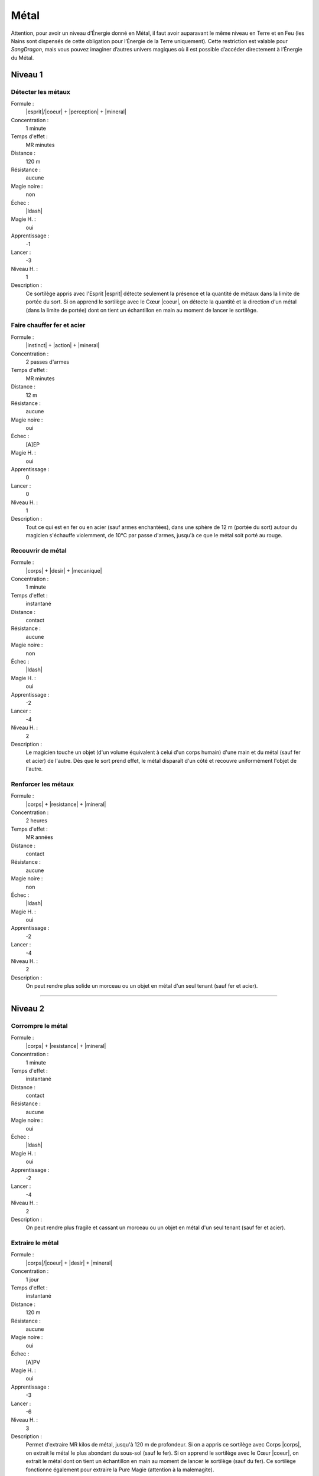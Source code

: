 
Métal
=====

Attention, pour avoir un niveau d’Énergie donné en Métal, il faut avoir
auparavant le même niveau en Terre et en Feu (les Nains sont dispensés de cette
obligation pour l’Énergie de la Terre uniquement). Cette restriction est
valable pour *SangDragon*, mais vous pouvez imaginer d’autres univers magiques
où il est possible d’accéder directement à l’Énergie du Métal.

Niveau 1
--------

Détecter les métaux
^^^^^^^^^^^^^^^^^^^

Formule :
    |esprit|/|coeur| + |perception| + |mineral|
Concentration :
    1 minute
Temps d'effet :
    MR minutes
Distance :
    120 m
Résistance :
    aucune
Magie noire :
    non
Échec :
    |ldash|
Magie H. :
    oui
Apprentissage :
    -1
Lancer :
    -3
Niveau H. :
    1
Description :
    Ce sortilège appris avec l'Esprit |esprit| détecte seulement la présence et
    la quantité de métaux dans la limite de portée du sort. Si on apprend le
    sortilège avec le Cœur |coeur|, on détecte la quantité et la direction d'un
    métal (dans la limite de portée) dont on tient un échantillon en main au
    moment de lancer le sortilège.

Faire chauffer fer et acier
^^^^^^^^^^^^^^^^^^^^^^^^^^^

Formule :
    |instinct| + |action| + |mineral|
Concentration :
    2 passes d'armes
Temps d'effet :
    MR minutes
Distance :
    12 m
Résistance :
    aucune
Magie noire :
    oui
Échec :
    [A]EP
Magie H. :
    oui
Apprentissage :
    0
Lancer :
    0
Niveau H. :
    1
Description :
    Tout ce qui est en fer ou en acier (sauf armes enchantées), dans une sphère
    de 12 m (portée du sort) autour du magicien s'échauffe violemment, de 10°C
    par passe d'armes, jusqu'à ce que le métal soit porté au rouge.

Recouvrir de métal
^^^^^^^^^^^^^^^^^^

Formule :
    |corps| + |desir| + |mecanique|
Concentration :
    1 minute
Temps d'effet :
    instantané
Distance :
    contact
Résistance :
    aucune
Magie noire :
    non
Échec :
    |ldash|
Magie H. :
    oui
Apprentissage :
    -2
Lancer :
    -4
Niveau H. :
    2
Description :
    Le magicien touche un objet (d'un volume équivalent à celui d'un corps
    humain) d'une main et du métal (sauf fer et acier) de l'autre. Dès que le
    sort prend effet, le métal disparaît d'un côté et recouvre uniformément
    l'objet de l'autre.

Renforcer les métaux
^^^^^^^^^^^^^^^^^^^^

Formule :
    |corps| + |resistance| + |mineral|
Concentration :
    2 heures
Temps d'effet :
    MR années
Distance :
    contact
Résistance :
    aucune
Magie noire :
    non
Échec :
    |ldash|
Magie H. :
    oui
Apprentissage :
    -2
Lancer :
    -4
Niveau H. :
    2
Description :
    On peut rendre plus solide un morceau ou un objet en métal d'un seul tenant
    (sauf fer et acier).

----

Niveau 2
--------

Corrompre le métal
^^^^^^^^^^^^^^^^^^

Formule :
    |corps| + |resistance| + |mineral|
Concentration :
    1 minute
Temps d'effet :
    instantané
Distance :
    contact
Résistance :
    aucune
Magie noire :
    oui
Échec :
    |ldash|
Magie H. :
    oui
Apprentissage :
    -2
Lancer :
    -4
Niveau H. :
    2
Description :
    On peut rendre plus fragile et cassant un morceau ou un objet en métal d'un
    seul tenant (sauf fer et acier).

Extraire le métal
^^^^^^^^^^^^^^^^^

Formule :
    |corps|/|coeur| + |desir| + |mineral|
Concentration :
    1 jour
Temps d'effet :
    instantané
Distance :
    120 m
Résistance :
    aucune
Magie noire :
    oui
Échec :
    [A]PV
Magie H. :
    oui
Apprentissage :
    -3
Lancer :
    -6
Niveau H. :
    3
Description :
    Permet d'extraire MR kilos de métal, jusqu'à 120 m de profondeur. Si on a
    appris ce sortilège avec Corps |corps|, on extrait le métal le plus
    abondant du sous-sol (sauf le fer). Si on apprend le sortilège avec le Cœur
    |coeur|, on extrait le métal dont on tient un échantillon en main au moment
    de lancer le sortilège (sauf du fer). Ce sortilège fonctionne également
    pour extraire la Pure Magie (attention à la malemagite).

Faire chauffer les métaux
^^^^^^^^^^^^^^^^^^^^^^^^^

Formule :
    |corps| + |action| + |mineral|
Concentration :
    1 minute
Temps d'effet :
    MR minutes
Distance :
    12 m
Résistance :
    non
Magie noire :
    oui
Échec :
    |ldash|
Magie H. :
    oui
Apprentissage :
    -3
Lancer :
    -3
Niveau H. :
    3
Description :
    Tout ce qui est en métal (sauf armes enchantées, fer et acier), dans une
    sphère de 12 m (portée du sort) autour du magicien, s'échauffe violemment,
    de 5°C par passe d'armes, jusqu'à ce que le métal soit porté au rouge.

Métal souple
^^^^^^^^^^^^

Formule :
    |corps| + |resistance| + |mecanique|
Concentration :
    1 heure
Temps d'effet :
    MR jours
Distance :
    12 m
Résistance :
    aucune
Magie noire :
    selon l'intention
Échec :
    |ldash|
Magie H. :
    oui
Apprentissage :
    -3
Lancer :
    -3
Niveau H. :
    2
Description :
    On peut rendre souple un objet en métal (armure, épée, couteau). Dans le
    cas d'une armure, cela ne diminue pas son poids, mais la gêne que l'on a à
    la porter. Ce sortilège n'a pas d'effet sur le fer ou l'acier.

----

Niveau 3
--------

Corrompre le fer
^^^^^^^^^^^^^^^^

Formule :
    |corps| + |resistance| + |mineral|
Concentration :
    2 passes d'armes
Temps d'effet :
    instantané
Distance :
    contact
Résistance :
    standard
Magie noire :
    oui
Échec :
    [B]PS
Magie H. :
    oui
Apprentissage :
    -2
Lancer :
    -4
Niveau H. :
    3
Description :
    On peut rendre plus fragile et cassant un morceau ou un objet en fer d'un
    seul tenant (même le fer enchanté, mais pas l'acier trempé ou l'acier
    enchanté).

Isoler fer et acier
^^^^^^^^^^^^^^^^^^^

Formule :
    |instinct| + |resistance| + |neant|
Concentration :
    2 jours
Temps d'effet :
    instantané
Distance :
    contact
Résistance :
    aucune
Magie noire :
    non
Échec :
    |ldash|
Magie H. :
    oui
Apprentissage :
    -3
Lancer :
    -6
Niveau H. :
    3
Description :
    Ce sortilège permet « d'enchanter » une arme en fer ou en acier.
    C'est-à-dire qu'elle pourra dorénavant blesser les créatures magiques sans
    que son porteur ne prenne également des dégâts. De plus, elle ne chauffera
    plus autant en présence de magie (elle restera juste tiède).


----
